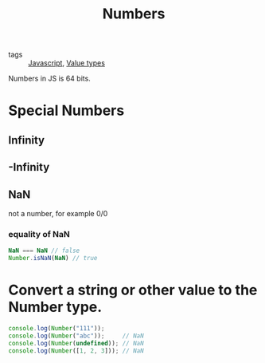 :PROPERTIES:
:ID:       8c031b25-5b1a-4caa-acc2-af3c02048993
:END:
#+title: Numbers
#+filetags: :JavaScript:

- tags :: [[id:98730b92-6677-4ef0-bf88-3c8cf7a33504][Javascript]], [[id:27c6a6fc-f5cd-4f6f-aa03-c52fb05d2a69][Value types]]

Numbers in JS is 64 bits.

* Special Numbers

** Infinity

** -Infinity

** NaN
   not a number, for example 0/0

*** equality of NaN
    
#+begin_src js
  NaN === NaN // false
  Number.isNaN(NaN) // true
#+end_src

* Convert a string or other value to the Number type.

#+begin_src js
console.log(Number("111"));
console.log(Number("abc"));     // NaN
console.log(Number(undefined)); // NaN
console.log(Number([1, 2, 3])); // NaN
#+end_src

